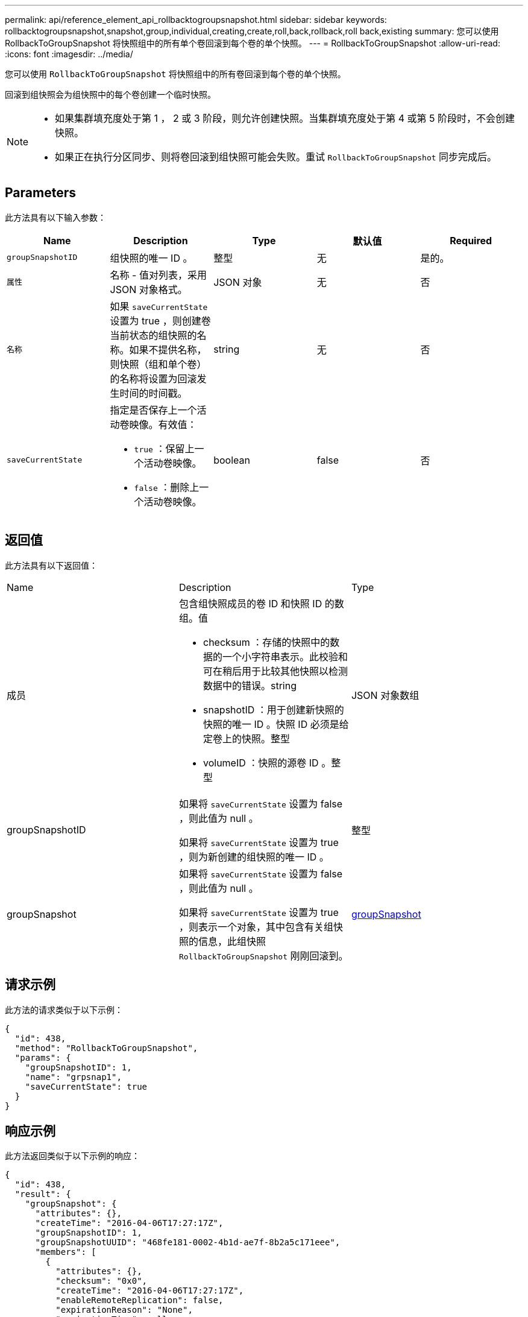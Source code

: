 ---
permalink: api/reference_element_api_rollbacktogroupsnapshot.html 
sidebar: sidebar 
keywords: rollbacktogroupsnapshot,snapshot,group,individual,creating,create,roll,back,rollback,roll back,existing 
summary: 您可以使用 RollbackToGroupSnapshot 将快照组中的所有单个卷回滚到每个卷的单个快照。 
---
= RollbackToGroupSnapshot
:allow-uri-read: 
:icons: font
:imagesdir: ../media/


[role="lead"]
您可以使用 `RollbackToGroupSnapshot` 将快照组中的所有卷回滚到每个卷的单个快照。

回滚到组快照会为组快照中的每个卷创建一个临时快照。

[NOTE]
====
* 如果集群填充度处于第 1 ， 2 或 3 阶段，则允许创建快照。当集群填充度处于第 4 或第 5 阶段时，不会创建快照。
* 如果正在执行分区同步、则将卷回滚到组快照可能会失败。重试 `RollbackToGroupSnapshot` 同步完成后。


====


== Parameters

此方法具有以下输入参数：

|===
| Name | Description | Type | 默认值 | Required 


 a| 
`groupSnapshotID`
 a| 
组快照的唯一 ID 。
 a| 
整型
 a| 
无
 a| 
是的。



 a| 
`属性`
 a| 
名称 - 值对列表，采用 JSON 对象格式。
 a| 
JSON 对象
 a| 
无
 a| 
否



 a| 
`名称`
 a| 
如果 `saveCurrentState` 设置为 true ，则创建卷当前状态的组快照的名称。如果不提供名称，则快照（组和单个卷）的名称将设置为回滚发生时间的时间戳。
 a| 
string
 a| 
无
 a| 
否



 a| 
`saveCurrentState`
 a| 
指定是否保存上一个活动卷映像。有效值：

* `true` ：保留上一个活动卷映像。
* `false` ：删除上一个活动卷映像。

 a| 
boolean
 a| 
false
 a| 
否

|===


== 返回值

此方法具有以下返回值：

|===


| Name | Description | Type 


 a| 
成员
 a| 
包含组快照成员的卷 ID 和快照 ID 的数组。值

* checksum ：存储的快照中的数据的一个小字符串表示。此校验和可在稍后用于比较其他快照以检测数据中的错误。string
* snapshotID ：用于创建新快照的快照的唯一 ID 。快照 ID 必须是给定卷上的快照。整型
* volumeID ：快照的源卷 ID 。整型

 a| 
JSON 对象数组



 a| 
groupSnapshotID
 a| 
如果将 `saveCurrentState` 设置为 false ，则此值为 null 。

如果将 `saveCurrentState` 设置为 true ，则为新创建的组快照的唯一 ID 。
 a| 
整型



 a| 
groupSnapshot
 a| 
如果将 `saveCurrentState` 设置为 false ，则此值为 null 。

如果将 `saveCurrentState` 设置为 true ，则表示一个对象，其中包含有关组快照的信息，此组快照 `RollbackToGroupSnapshot` 刚刚回滚到。
 a| 
xref:reference_element_api_groupsnapshot.adoc[groupSnapshot]

|===


== 请求示例

此方法的请求类似于以下示例：

[listing]
----
{
  "id": 438,
  "method": "RollbackToGroupSnapshot",
  "params": {
    "groupSnapshotID": 1,
    "name": "grpsnap1",
    "saveCurrentState": true
  }
}
----


== 响应示例

此方法返回类似于以下示例的响应：

[listing]
----
{
  "id": 438,
  "result": {
    "groupSnapshot": {
      "attributes": {},
      "createTime": "2016-04-06T17:27:17Z",
      "groupSnapshotID": 1,
      "groupSnapshotUUID": "468fe181-0002-4b1d-ae7f-8b2a5c171eee",
      "members": [
        {
          "attributes": {},
          "checksum": "0x0",
          "createTime": "2016-04-06T17:27:17Z",
          "enableRemoteReplication": false,
          "expirationReason": "None",
          "expirationTime": null,
          "groupID": 1,
          "groupSnapshotUUID": "468fe181-0002-4b1d-ae7f-8b2a5c171eee",
          "name": "2016-04-06T17:27:17Z",
          "snapshotID": 4,
          "snapshotUUID": "03563c5e-51c4-4e3b-a256-a4d0e6b7959d",
          "status": "done",
          "totalSize": 1000341504,
          "virtualVolumeID": null,
          "volumeID": 2
        }
      ],
      "name": "2016-04-06T17:27:17Z",
      "status": "done"
    },
    "groupSnapshotID": 3,
    "members": [
      {
        "checksum": "0x0",
        "snapshotID": 2,
        "snapshotUUID": "719b162c-e170-4d80-b4c7-1282ed88f4e1",
        "volumeID": 2
      }
    ]
  }
}
----


== 自版本以来的新增功能

9.6

